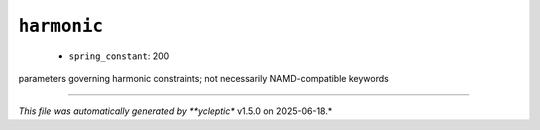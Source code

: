 .. _config_ref namd harmonic:

``harmonic``
------------

  * ``spring_constant``: 200


parameters governing harmonic constraints; not necessarily NAMD-compatible keywords

----

*This file was automatically generated by **ycleptic** v1.5.0 on 2025-06-18.*